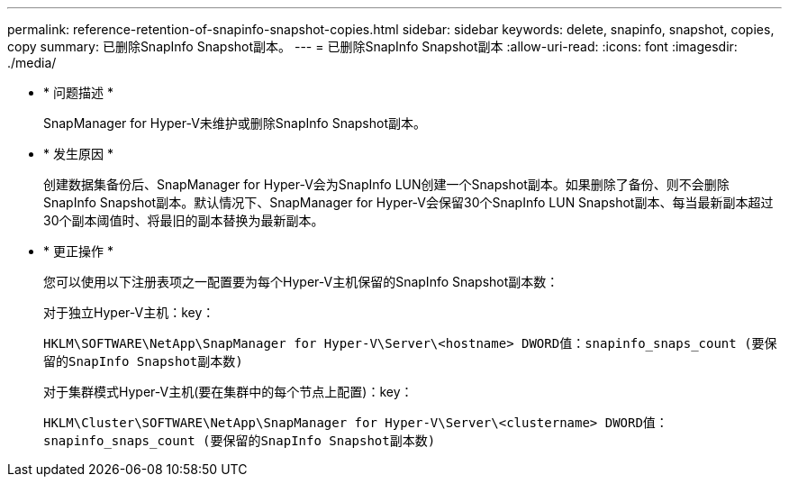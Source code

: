 ---
permalink: reference-retention-of-snapinfo-snapshot-copies.html 
sidebar: sidebar 
keywords: delete, snapinfo, snapshot, copies, copy 
summary: 已删除SnapInfo Snapshot副本。 
---
= 已删除SnapInfo Snapshot副本
:allow-uri-read: 
:icons: font
:imagesdir: ./media/


* * 问题描述 *
+
SnapManager for Hyper-V未维护或删除SnapInfo Snapshot副本。

* * 发生原因 *
+
创建数据集备份后、SnapManager for Hyper-V会为SnapInfo LUN创建一个Snapshot副本。如果删除了备份、则不会删除SnapInfo Snapshot副本。默认情况下、SnapManager for Hyper-V会保留30个SnapInfo LUN Snapshot副本、每当最新副本超过30个副本阈值时、将最旧的副本替换为最新副本。

* * 更正操作 *
+
您可以使用以下注册表项之一配置要为每个Hyper-V主机保留的SnapInfo Snapshot副本数：

+
对于独立Hyper-V主机：key：

+
`HKLM\SOFTWARE\NetApp\SnapManager for Hyper-V\Server\<hostname> DWORD值：snapinfo_snaps_count (要保留的SnapInfo Snapshot副本数)`

+
对于集群模式Hyper-V主机(要在集群中的每个节点上配置)：key：

+
`HKLM\Cluster\SOFTWARE\NetApp\SnapManager for Hyper-V\Server\<clustername> DWORD值：snapinfo_snaps_count (要保留的SnapInfo Snapshot副本数)`



